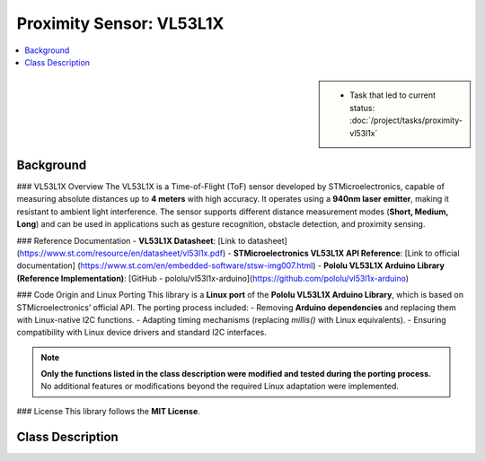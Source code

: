 Proximity Sensor: VL53L1X
=========================

.. contents::
   :local:

.. sidebar::

   * Task that led to current status:
     :doc:`/project/tasks/proximity-vl53l1x`

.. _vl53l1x-background:

Background
----------

### VL53L1X Overview
The VL53L1X is a Time-of-Flight (ToF) sensor developed by STMicroelectronics, capable of measuring absolute distances up to **4 meters** with high accuracy. It operates using a **940nm laser emitter**, making it resistant to ambient light interference. The sensor supports different distance measurement modes (**Short, Medium, Long**) and can be used in applications such as gesture recognition, obstacle detection, and proximity sensing.

### Reference Documentation
- **VL53L1X Datasheet**: [Link to datasheet] (https://www.st.com/resource/en/datasheet/vl53l1x.pdf)
- **STMicroelectronics VL53L1X API Reference**: [Link to official documentation] (https://www.st.com/en/embedded-software/stsw-img007.html)
- **Pololu VL53L1X Arduino Library (Reference Implementation)**: [GitHub - pololu/vl53l1x-arduino](https://github.com/pololu/vl53l1x-arduino)  

### Code Origin and Linux Porting
This library is a **Linux port** of the **Pololu VL53L1X Arduino Library**, which is based on STMicroelectronics’ official API. The porting process included:
- Removing **Arduino dependencies** and replacing them with Linux-native I2C functions.
- Adapting timing mechanisms (replacing `millis()` with Linux equivalents).
- Ensuring compatibility with Linux device drivers and standard I2C interfaces.

.. note:: **Only the functions listed in the class description were modified and tested during the porting process.** No additional features or modifications beyond the required Linux adaptation were implemented.  

### License
This library follows the **MIT License**.

.. _vl53l1x-class-descr:

Class Description
-----------------

.. todo:: **Proximity**

   * Link to this document: :ref:`vl53l1x-class-descr`
   * Write doxygen in header file

.. doxygenclass:: VL53L1X
   :members:
